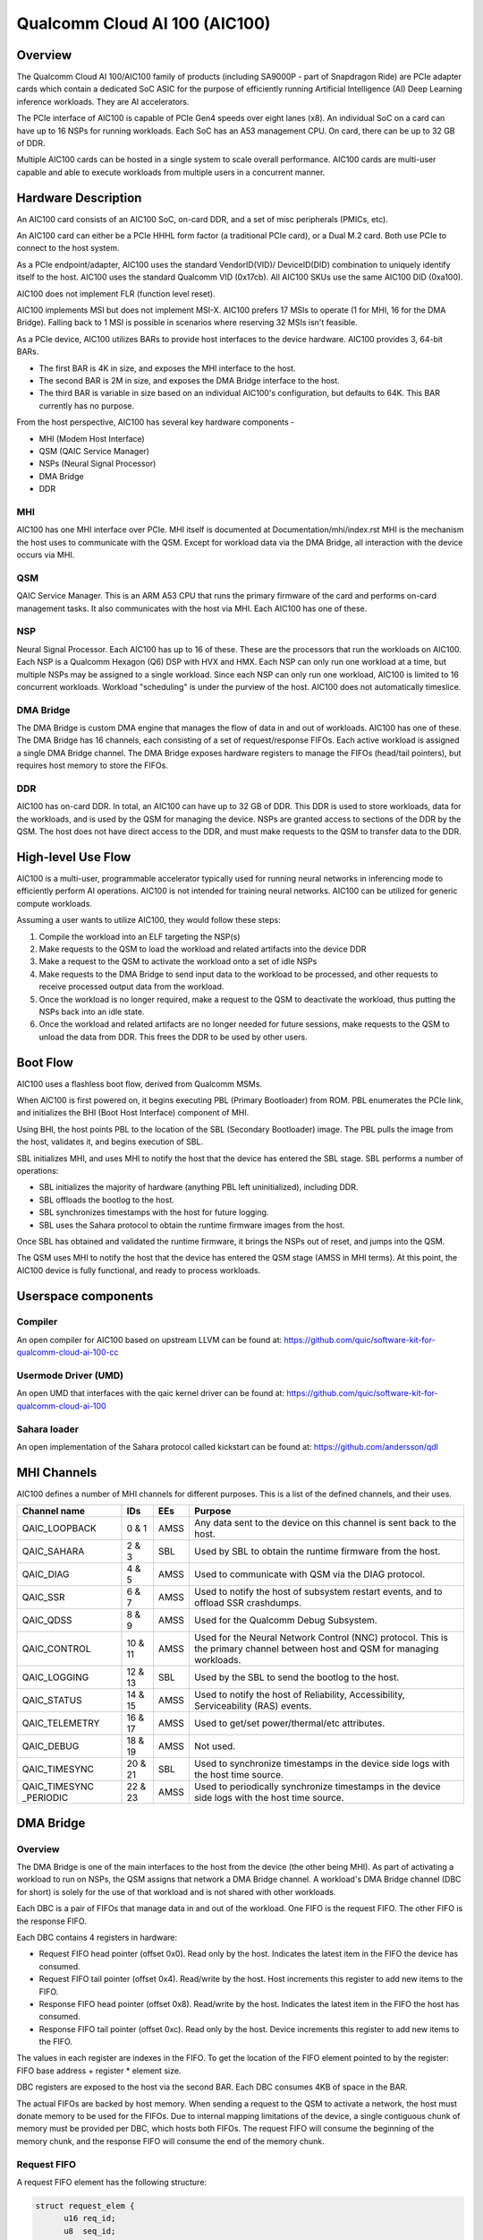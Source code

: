 .. SPDX-License-Identifier: GPL-2.0-only

===============================
 Qualcomm Cloud AI 100 (AIC100)
===============================

Overview
========

The Qualcomm Cloud AI 100/AIC100 family of products (including SA9000P - part of
Snapdragon Ride) are PCIe adapter cards which contain a dedicated SoC ASIC for
the purpose of efficiently running Artificial Intelligence (AI) Deep Learning
inference workloads. They are AI accelerators.

The PCIe interface of AIC100 is capable of PCIe Gen4 speeds over eight lanes
(x8). An individual SoC on a card can have up to 16 NSPs for running workloads.
Each SoC has an A53 management CPU. On card, there can be up to 32 GB of DDR.

Multiple AIC100 cards can be hosted in a single system to scale overall
performance. AIC100 cards are multi-user capable and able to execute workloads
from multiple users in a concurrent manner.

Hardware Description
====================

An AIC100 card consists of an AIC100 SoC, on-card DDR, and a set of misc
peripherals (PMICs, etc).

An AIC100 card can either be a PCIe HHHL form factor (a traditional PCIe card),
or a Dual M.2 card. Both use PCIe to connect to the host system.

As a PCIe endpoint/adapter, AIC100 uses the standard VendorID(VID)/
DeviceID(DID) combination to uniquely identify itself to the host. AIC100
uses the standard Qualcomm VID (0x17cb). All AIC100 SKUs use the same
AIC100 DID (0xa100).

AIC100 does not implement FLR (function level reset).

AIC100 implements MSI but does not implement MSI-X. AIC100 prefers 17 MSIs to
operate (1 for MHI, 16 for the DMA Bridge). Falling back to 1 MSI is possible in
scenarios where reserving 32 MSIs isn't feasible.

As a PCIe device, AIC100 utilizes BARs to provide host interfaces to the device
hardware. AIC100 provides 3, 64-bit BARs.

* The first BAR is 4K in size, and exposes the MHI interface to the host.

* The second BAR is 2M in size, and exposes the DMA Bridge interface to the
  host.

* The third BAR is variable in size based on an individual AIC100's
  configuration, but defaults to 64K. This BAR currently has no purpose.

From the host perspective, AIC100 has several key hardware components -

* MHI (Modem Host Interface)
* QSM (QAIC Service Manager)
* NSPs (Neural Signal Processor)
* DMA Bridge
* DDR

MHI
---

AIC100 has one MHI interface over PCIe. MHI itself is documented at
Documentation/mhi/index.rst MHI is the mechanism the host uses to communicate
with the QSM. Except for workload data via the DMA Bridge, all interaction with
the device occurs via MHI.

QSM
---

QAIC Service Manager. This is an ARM A53 CPU that runs the primary
firmware of the card and performs on-card management tasks. It also
communicates with the host via MHI. Each AIC100 has one of
these.

NSP
---

Neural Signal Processor. Each AIC100 has up to 16 of these. These are
the processors that run the workloads on AIC100. Each NSP is a Qualcomm Hexagon
(Q6) DSP with HVX and HMX. Each NSP can only run one workload at a time, but
multiple NSPs may be assigned to a single workload. Since each NSP can only run
one workload, AIC100 is limited to 16 concurrent workloads. Workload
"scheduling" is under the purview of the host. AIC100 does not automatically
timeslice.

DMA Bridge
----------

The DMA Bridge is custom DMA engine that manages the flow of data
in and out of workloads. AIC100 has one of these. The DMA Bridge has 16
channels, each consisting of a set of request/response FIFOs. Each active
workload is assigned a single DMA Bridge channel. The DMA Bridge exposes
hardware registers to manage the FIFOs (head/tail pointers), but requires host
memory to store the FIFOs.

DDR
---

AIC100 has on-card DDR. In total, an AIC100 can have up to 32 GB of DDR.
This DDR is used to store workloads, data for the workloads, and is used by the
QSM for managing the device. NSPs are granted access to sections of the DDR by
the QSM. The host does not have direct access to the DDR, and must make
requests to the QSM to transfer data to the DDR.

High-level Use Flow
===================

AIC100 is a multi-user, programmable accelerator typically used for running
neural networks in inferencing mode to efficiently perform AI operations.
AIC100 is not intended for training neural networks. AIC100 can be utilized
for generic compute workloads.

Assuming a user wants to utilize AIC100, they would follow these steps:

1. Compile the workload into an ELF targeting the NSP(s)
2. Make requests to the QSM to load the workload and related artifacts into the
   device DDR
3. Make a request to the QSM to activate the workload onto a set of idle NSPs
4. Make requests to the DMA Bridge to send input data to the workload to be
   processed, and other requests to receive processed output data from the
   workload.
5. Once the workload is no longer required, make a request to the QSM to
   deactivate the workload, thus putting the NSPs back into an idle state.
6. Once the workload and related artifacts are no longer needed for future
   sessions, make requests to the QSM to unload the data from DDR. This frees
   the DDR to be used by other users.


Boot Flow
=========

AIC100 uses a flashless boot flow, derived from Qualcomm MSMs.

When AIC100 is first powered on, it begins executing PBL (Primary Bootloader)
from ROM. PBL enumerates the PCIe link, and initializes the BHI (Boot Host
Interface) component of MHI.

Using BHI, the host points PBL to the location of the SBL (Secondary Bootloader)
image. The PBL pulls the image from the host, validates it, and begins
execution of SBL.

SBL initializes MHI, and uses MHI to notify the host that the device has entered
the SBL stage. SBL performs a number of operations:

* SBL initializes the majority of hardware (anything PBL left uninitialized),
  including DDR.
* SBL offloads the bootlog to the host.
* SBL synchronizes timestamps with the host for future logging.
* SBL uses the Sahara protocol to obtain the runtime firmware images from the
  host.

Once SBL has obtained and validated the runtime firmware, it brings the NSPs out
of reset, and jumps into the QSM.

The QSM uses MHI to notify the host that the device has entered the QSM stage
(AMSS in MHI terms). At this point, the AIC100 device is fully functional, and
ready to process workloads.

Userspace components
====================

Compiler
--------

An open compiler for AIC100 based on upstream LLVM can be found at:
https://github.com/quic/software-kit-for-qualcomm-cloud-ai-100-cc

Usermode Driver (UMD)
---------------------

An open UMD that interfaces with the qaic kernel driver can be found at:
https://github.com/quic/software-kit-for-qualcomm-cloud-ai-100

Sahara loader
-------------

An open implementation of the Sahara protocol called kickstart can be found at:
https://github.com/andersson/qdl

MHI Channels
============

AIC100 defines a number of MHI channels for different purposes. This is a list
of the defined channels, and their uses.

+----------------+---------+----------+----------------------------------------+
| Channel name   | IDs     | EEs      | Purpose                                |
+================+=========+==========+========================================+
| QAIC_LOOPBACK  | 0 & 1   | AMSS     | Any data sent to the device on this    |
|                |         |          | channel is sent back to the host.      |
+----------------+---------+----------+----------------------------------------+
| QAIC_SAHARA    | 2 & 3   | SBL      | Used by SBL to obtain the runtime      |
|                |         |          | firmware from the host.                |
+----------------+---------+----------+----------------------------------------+
| QAIC_DIAG      | 4 & 5   | AMSS     | Used to communicate with QSM via the   |
|                |         |          | DIAG protocol.                         |
+----------------+---------+----------+----------------------------------------+
| QAIC_SSR       | 6 & 7   | AMSS     | Used to notify the host of subsystem   |
|                |         |          | restart events, and to offload SSR     |
|                |         |          | crashdumps.                            |
+----------------+---------+----------+----------------------------------------+
| QAIC_QDSS      | 8 & 9   | AMSS     | Used for the Qualcomm Debug Subsystem. |
+----------------+---------+----------+----------------------------------------+
| QAIC_CONTROL   | 10 & 11 | AMSS     | Used for the Neural Network Control    |
|                |         |          | (NNC) protocol. This is the primary    |
|                |         |          | channel between host and QSM for       |
|                |         |          | managing workloads.                    |
+----------------+---------+----------+----------------------------------------+
| QAIC_LOGGING   | 12 & 13 | SBL      | Used by the SBL to send the bootlog to |
|                |         |          | the host.                              |
+----------------+---------+----------+----------------------------------------+
| QAIC_STATUS    | 14 & 15 | AMSS     | Used to notify the host of Reliability,|
|                |         |          | Accessibility, Serviceability (RAS)    |
|                |         |          | events.                                |
+----------------+---------+----------+----------------------------------------+
| QAIC_TELEMETRY | 16 & 17 | AMSS     | Used to get/set power/thermal/etc      |
|                |         |          | attributes.                            |
+----------------+---------+----------+----------------------------------------+
| QAIC_DEBUG     | 18 & 19 | AMSS     | Not used.                              |
+----------------+---------+----------+----------------------------------------+
| QAIC_TIMESYNC  | 20 & 21 | SBL      | Used to synchronize timestamps in the  |
|                |         |          | device side logs with the host time    |
|                |         |          | source.                                |
+----------------+---------+----------+----------------------------------------+
| QAIC_TIMESYNC  | 22 & 23 | AMSS     | Used to periodically synchronize       |
| _PERIODIC      |         |          | timestamps in the device side logs with|
|                |         |          | the host time source.                  |
+----------------+---------+----------+----------------------------------------+

DMA Bridge
==========

Overview
--------

The DMA Bridge is one of the main interfaces to the host from the device
(the other being MHI). As part of activating a workload to run on NSPs, the QSM
assigns that network a DMA Bridge channel. A workload's DMA Bridge channel
(DBC for short) is solely for the use of that workload and is not shared with
other workloads.

Each DBC is a pair of FIFOs that manage data in and out of the workload. One
FIFO is the request FIFO. The other FIFO is the response FIFO.

Each DBC contains 4 registers in hardware:

* Request FIFO head pointer (offset 0x0). Read only by the host. Indicates the
  latest item in the FIFO the device has consumed.
* Request FIFO tail pointer (offset 0x4). Read/write by the host. Host
  increments this register to add new items to the FIFO.
* Response FIFO head pointer (offset 0x8). Read/write by the host. Indicates
  the latest item in the FIFO the host has consumed.
* Response FIFO tail pointer (offset 0xc). Read only by the host. Device
  increments this register to add new items to the FIFO.

The values in each register are indexes in the FIFO. To get the location of the
FIFO element pointed to by the register: FIFO base address + register * element
size.

DBC registers are exposed to the host via the second BAR. Each DBC consumes
4KB of space in the BAR.

The actual FIFOs are backed by host memory. When sending a request to the QSM
to activate a network, the host must donate memory to be used for the FIFOs.
Due to internal mapping limitations of the device, a single contiguous chunk of
memory must be provided per DBC, which hosts both FIFOs. The request FIFO will
consume the beginning of the memory chunk, and the response FIFO will consume
the end of the memory chunk.

Request FIFO
------------

A request FIFO element has the following structure:

.. code-block:: c

  struct request_elem {
	u16 req_id;
	u8  seq_id;
	u8  pcie_dma_cmd;
	u32 reserved;
	u64 pcie_dma_source_addr;
	u64 pcie_dma_dest_addr;
	u32 pcie_dma_len;
	u32 reserved;
	u64 doorbell_addr;
	u8  doorbell_attr;
	u8  reserved;
	u16 reserved;
	u32 doorbell_data;
	u32 sem_cmd0;
	u32 sem_cmd1;
	u32 sem_cmd2;
	u32 sem_cmd3;
  };

Request field descriptions:

req_id
	request ID. A request FIFO element and a response FIFO element with
	the same request ID refer to the same command.

seq_id
	sequence ID within a request. Ignored by the DMA Bridge.

pcie_dma_cmd
	describes the DMA element of this request.

	* Bit(7) is the force msi flag, which overrides the DMA Bridge MSI logic
	  and generates a MSI when this request is complete, and QSM
	  configures the DMA Bridge to look at this bit.
	* Bits(6:5) are reserved.
	* Bit(4) is the completion code flag, and indicates that the DMA Bridge
	  shall generate a response FIFO element when this request is
	  complete.
	* Bit(3) indicates if this request is a linked list transfer(0) or a bulk
	  transfer(1).
	* Bit(2) is reserved.
	* Bits(1:0) indicate the type of transfer. No transfer(0), to device(1),
	  from device(2). Value 3 is illegal.

pcie_dma_source_addr
	source address for a bulk transfer, or the address of the linked list.

pcie_dma_dest_addr
	destination address for a bulk transfer.

pcie_dma_len
	length of the bulk transfer. Note that the size of this field
	limits transfers to 4G in size.

doorbell_addr
	address of the doorbell to ring when this request is complete.

doorbell_attr
	doorbell attributes.

	* Bit(7) indicates if a write to a doorbell is to occur.
	* Bits(6:2) are reserved.
	* Bits(1:0) contain the encoding of the doorbell length. 0 is 32-bit,
	  1 is 16-bit, 2 is 8-bit, 3 is reserved. The doorbell address
	  must be naturally aligned to the specified length.

doorbell_data
	data to write to the doorbell. Only the bits corresponding to
	the doorbell length are valid.

sem_cmdN
	semaphore command.

	* Bit(31) indicates this semaphore command is enabled.
	* Bit(30) is the to-device DMA fence. Block this request until all
	  to-device DMA transfers are complete.
	* Bit(29) is the from-device DMA fence. Block this request until all
	  from-device DMA transfers are complete.
	* Bits(28:27) are reserved.
	* Bits(26:24) are the semaphore command. 0 is NOP. 1 is init with the
	  specified value. 2 is increment. 3 is decrement. 4 is wait
	  until the semaphore is equal to the specified value. 5 is wait
	  until the semaphore is greater or equal to the specified value.
	  6 is "P", wait until semaphore is greater than 0, then
	  decrement by 1. 7 is reserved.
	* Bit(23) is reserved.
	* Bit(22) is the semaphore sync. 0 is post sync, which means that the
	  semaphore operation is done after the DMA transfer. 1 is
	  presync, which gates the DMA transfer. Only one presync is
	  allowed per request.
	* Bit(21) is reserved.
	* Bits(20:16) is the index of the semaphore to operate on.
	* Bits(15:12) are reserved.
	* Bits(11:0) are the semaphore value to use in operations.

Overall, a request is processed in 4 steps:

1. If specified, the presync semaphore condition must be true
2. If enabled, the DMA transfer occurs
3. If specified, the postsync semaphore conditions must be true
4. If enabled, the doorbell is written

By using the semaphores in conjunction with the workload running on the NSPs,
the data pipeline can be synchronized such that the host can queue multiple
requests of data for the workload to process, but the DMA Bridge will only copy
the data into the memory of the workload when the workload is ready to process
the next input.

Response FIFO
-------------

Once a request is fully processed, a response FIFO element is generated if
specified in pcie_dma_cmd. The structure of a response FIFO element:

.. code-block:: c

  struct response_elem {
	u16 req_id;
	u16 completion_code;
  };

req_id
	matches the req_id of the request that generated this element.

completion_code
	status of this request. 0 is success. Non-zero is an error.

The DMA Bridge will generate a MSI to the host as a reaction to activity in the
response FIFO of a DBC. The DMA Bridge hardware has an IRQ storm mitigation
algorithm, where it will only generate a MSI when the response FIFO transitions
from empty to non-empty (unless force MSI is enabled and triggered). In
response to this MSI, the host is expected to drain the response FIFO, and must
take care to handle any race conditions between draining the FIFO, and the
device inserting elements into the FIFO.

Neural Network Control (NNC) Protocol
=====================================

The NNC protocol is how the host makes requests to the QSM to manage workloads.
It uses the QAIC_CONTROL MHI channel.

Each NNC request is packaged into a message. Each message is a series of
transactions. A passthrough type transaction can contain elements known as
commands.

QSM requires NNC messages be little endian encoded and the fields be naturally
aligned. Since there are 64-bit elements in some NNC messages, 64-bit alignment
must be maintained.

A message contains a header and then a series of transactions. A message may be
at most 4K in size from QSM to the host. From the host to the QSM, a message
can be at most 64K (maximum size of a single MHI packet), but there is a
continuation feature where message N+1 can be marked as a continuation of
message N. This is used for exceedingly large DMA xfer transactions.

Transaction descriptions
------------------------

passthrough
	Allows userspace to send an opaque payload directly to the QSM.
	This is used for NNC commands. Userspace is responsible for managing
	the QSM message requirements in the payload.

dma_xfer
	DMA transfer. Describes an object that the QSM should DMA into the
	device via address and size tuples.

activate
	Activate a workload onto NSPs. The host must provide memory to be
	used by the DBC.

deactivate
	Deactivate an active workload and return the NSPs to idle.

status
	Query the QSM about it's NNC implementation. Returns the NNC version,
	and if CRC is used.

terminate
	Release a user's resources.

dma_xfer_cont
	Continuation of a previous DMA transfer. If a DMA transfer
	cannot be specified in a single message (highly fragmented), this
	transaction can be used to specify more ranges.

validate_partition
	Query to QSM to determine if a partition identifier is valid.

Each message is tagged with a user id, and a partition id. The user id allows
QSM to track resources, and release them when the user goes away (eg the process
crashes). A partition id identifies the resource partition that QSM manages,
which this message applies to.

Messages may have CRCs. Messages should have CRCs applied until the QSM
reports via the status transaction that CRCs are not needed. The QSM on the
SA9000P requires CRCs for black channel safing.

Subsystem Restart (SSR)
=======================

SSR is the concept of limiting the impact of an error. An AIC100 device may
have multiple users, each with their own workload running. If the workload of
one user crashes, the fallout of that should be limited to that workload and not
impact other workloads. SSR accomplishes this.

If a particular workload crashes, QSM notifies the host via the QAIC_SSR MHI
channel. This notification identifies the workload by it's assigned DBC. A
multi-stage recovery process is then used to cleanup both sides, and get the
DBC/NSPs into a working state.

When SSR occurs, any state in the workload is lost. Any inputs that were in
process, or queued by not yet serviced, are lost. The loaded artifacts will
remain in on-card DDR, but the host will need to re-activate the workload if
it desires to recover the workload.

Reliability, Accessibility, Serviceability (RAS)
================================================

AIC100 is expected to be deployed in server systems where RAS ideology is
applied. Simply put, RAS is the concept of detecting, classifying, and
reporting errors. While PCIe has AER (Advanced Error Reporting) which factors
into RAS, AER does not allow for a device to report details about internal
errors. Therefore, AIC100 implements a custom RAS mechanism. When a RAS event
occurs, QSM will report the event with appropriate details via the QAIC_STATUS
MHI channel. A sysadmin may determine that a particular device needs
additional service based on RAS reports.

Telemetry
=========

QSM has the ability to report various physical attributes of the device, and in
some cases, to allow the host to control them. Examples include thermal limits,
thermal readings, and power readings. These items are communicated via the
QAIC_TELEMETRY MHI channel.
